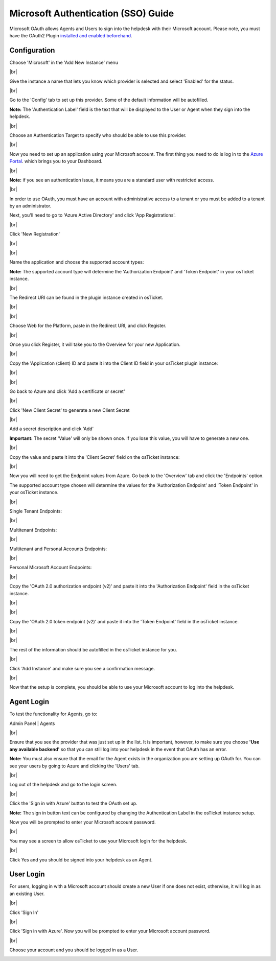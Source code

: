 .. |br| raw:: html

    <br>

Microsoft Authentication (SSO) Guide
====================================

Microsoft OAuth allows Agents and Users to sign into the helpdesk with their Microsoft account. Please note, you must have the OAuth2 Plugin `installed and enabled beforehand <../Guides/OAuth2%20Guide.html#setting-up-the-plugin>`_.

Configuration
-------------

Choose 'Microsoft' in the 'Add New Instance' menu

.. image:: ../_static/images/oauth-authentication/oauth44_microsoft_inst.png
  :alt: oauth44_microsoft_inst

|br|

Give the instance a name that lets you know which provider is selected and select 'Enabled' for the status.

.. image:: ../_static/images/oauth-authentication/oauth12_enable_inst.png
  :alt: oauth12_enable_inst

|br|

Go to the 'Config' tab to set up this provider. Some of the default information will be autofilled.

**Note:** The 'Authentication Label' field is the text that will be displayed to the User or Agent when they sign into the helpdesk.

.. image:: ../_static/images/oauth-authentication/oauth13_inst_empty.png
  :alt: oauth13_inst_empty

|br|

Choose an Authentication Target to specify who should be able to use this provider.

.. image:: ../_static/images/oauth-authentication/oauth35_audience.png
  :alt: oauth35_audience

|br|

Now you need to set up an application using your Microsoft account. The first thing you need to do is log in to the `Azure Portal <https://portal.azure.com/#home>`_. which brings you to your Dashboard.

.. image:: ../_static/images/oauth-authentication/oauth1_azure_dashboard.png
  :alt: oauth1_azure_dashboard

|br|

**Note:** if you see an authentication issue, it means you are a standard user with restricted access.

.. image:: ../_static/images/oauth-authentication/oauth2_tenant_error.png
  :alt: oauth2_tenant_error

|br|

In order to use OAuth, you must have an account with administrative access to a tenant or you must be added to a tenant by an administrator.

Next, you'll need to go to 'Azure Active Directory' and click 'App Registrations'.

.. image:: ../_static/images/oauth-authentication/oauth85_app_regis.png
  :alt: oauth85_app_regis

|br|

Click 'New Registration'

.. image:: ../_static/images/oauth-authentication/oauth86_new_regis.png
  :alt: oauth86_new_regis

|br|

.. image:: ../_static/images/oauth-authentication/oauth87_registration_page.png
  :alt: oauth87_registration_page

|br|

Name the application and choose the supported account types:

**Note:** The supported account type will determine the 'Authorization Endpoint' and 'Token Endpoint' in your osTicket instance.

.. image:: ../_static/images/oauth-authentication/oauth41_act_type.png
  :alt: oauth41_act_type

|br|

The Redirect URI can be found in the plugin instance created in osTicket.

.. image:: ../_static/images/oauth-authentication/oauth15_blank_redir_uri.png
  :alt: oauth15_blank_redir_uri

|br|

.. image:: ../_static/images/oauth-authentication/oauth14_ost_redir_uri.png
  :alt: oauth14_ost_redir_uri

|br|

Choose Web for the Platform, paste in the Redirect URI, and click Register.

.. image:: ../_static/images/oauth-authentication/oauth16_filled_redir_uri.png
  :alt: oauth16_filled_redir_uri

|br|

Once you click Register, it will take you to the Overview for your new Application.

.. image:: ../_static/images/oauth-authentication/oauth19_overview.png
  :alt: oauth19_overview

|br|

Copy the 'Application (client) ID and paste it into the Client ID field in your osTicket plugin instance:

.. image:: ../_static/images/oauth-authentication/oauth20_azure_cid.png
  :alt: oauth20_azure_cid

|br|

.. image:: ../_static/images/oauth-authentication/oauth21_ost_cid.png
  :alt: oauth21_ost_cid

|br|

Go back to Azure and click 'Add a certificate or secret'

.. image:: ../_static/images/oauth-authentication/oauth22_add_secret.png
  :alt: oauth22_add_secret

|br|

Click 'New Client Secret' to generate a new Client Secret

.. image:: ../_static/images/oauth-authentication/oauth23_new_secret.png
  :alt: oauth23_new_secret

|br|

Add a secret description and click 'Add'

.. image:: ../_static/images/oauth-authentication/oauth24_secret_desc.png
  :alt: oauth24_secret_desc

**Important:** The secret 'Value' will only be shown once. If you lose this value, you will have to generate a new one.

.. image:: ../_static/images/oauth-authentication/oauth25_secret_val.png
  :alt: oauth25_secret_val

|br|

Copy the value and paste it into the 'Client Secret' field on the osTicket instance:

.. image:: ../_static/images/oauth-authentication/oauth26_ost_secret.png
  :alt: oauth26_ost_secret

|br|

Now you will need to get the Endpoint values from Azure. Go back to the 'Overview' tab and click the 'Endpoints' option.

.. image:: ../_static/images/oauth-authentication/oauth27_overview_endpoint.png
  :alt: oauth27_overview_endpoint

The supported account type chosen will determine the values for the 'Authorization Endpoint' and 'Token Endpoint' in your osTicket instance.

|br|

Single Tenant Endpoints:

.. image:: ../_static/images/oauth-authentication/oauth91_single.png
  :alt: oauth91_single

|br|

Multitenant Endpoints:

.. image:: ../_static/images/oauth-authentication/oauth89_multi1.png
  :alt: oauth89_multi1

|br|

Multitenant and Personal Accounts Endpoints:

.. image:: ../_static/images/oauth-authentication/oauth90_multi2.png
  :alt: oauth90_multi2

|br|

Personal Microsoft Account Endpoints:

.. image:: ../_static/images/oauth-authentication/oauth88_personal_only.png
  :alt: oauth88_personal_only

|br|

Copy the 'OAuth 2.0 authorization endpoint (v2)' and paste it into the 'Authorization Endpoint' field in the osTicket instance.

.. image:: ../_static/images/oauth-authentication/oauth92_azure_auth_end.png
  :alt: oauth92_azure_auth_end

|br|

.. image:: ../_static/images/oauth-authentication/oauth93_ost_auth_end.png
  :alt: oauth93_ost_auth_end

|br|

Copy the 'OAuth 2.0 token endpoint (v2)' and paste it into the 'Token Endpoint' field in the osTicket instance.

.. image:: ../_static/images/oauth-authentication/oauth94_azure_token_end.png
  :alt: oauth94_azure_token_end

|br|

.. image:: ../_static/images/oauth-authentication/oauth95_ost_token_end.png
  :alt: oauth95_ost_token_end

|br|

The rest of the information should be autofilled in the osTicket instance for you.

.. image:: ../_static/images/oauth-authentication/oauth96_ost_autofilled.png
  :alt: oauth96_ost_autofilled

|br|

Click 'Add Instance' and make sure you see a confirmation message.

.. image:: ../_static/images/oauth-authentication/oauth34_added_inst.png
  :alt: oauth34_added_inst

|br|

Now that the setup is complete, you should be able to use your Microsoft account to log into the helpdesk.

Agent Login
-----------

To test the functionality for Agents, go to:

Admin Panel | Agents

.. image:: ../_static/images/oauth-authentication/oauth36_backend.png
  :alt: oauth36_backend

|br|

Ensure that you see the provider that was just set up in the list. It is important, however, to make sure you choose **'Use any available backend'** so that you can still log into your helpdesk in the event that OAuth has an error.

**Note:** You must also ensure that the email for the Agent exists in the organization you are setting up OAuth for. You can see your users by going to Azure and clicking the 'Users' tab.

.. image:: ../_static/images/oauth-authentication/oauth40_azure_users.png
  :alt: oauth40_azure_users

|br|

Log out of the helpdesk and go to the login screen.

.. image:: ../_static/images/oauth-authentication/oauth37_login_screen.png
  :alt: oauth37_login_screen

|br|

Click the 'Sign in with Azure' button to test the OAuth set up.

**Note:** The sign in button text can be configured by changing the Authentication Label in the osTicket instance setup.

Now you will be prompted to enter your Microsoft account password.

.. image:: ../_static/images/oauth-authentication/oauth38_microsoft_pw.png
  :alt: oauth38_microsoft_pw

|br|

You may see a screen to allow osTicket to use your Microsoft login for the helpdesk.

.. image:: ../_static/images/oauth-authentication/oauth39_permission.png
  :alt: oauth39_permission

|br|

Click Yes and you should be signed into your helpdesk as an Agent.

User Login
----------

For users, logging in with a Microsoft account should create a new User if one does not exist, otherwise, it will log in as an existing User.

.. image:: ../_static/images/oauth-authentication/oauth80_user_portal.png
  :alt: oauth80_user_portal

|br|

Click 'Sign In'

.. image:: ../_static/images/oauth-authentication/oauth83_user_login.png
  :alt: oauth83_user_login

|br|

Click 'Sign in with Azure'. Now you will be prompted to enter your Microsoft account password.

.. image:: ../_static/images/oauth-authentication/oauth84_choose_outlook.png
  :alt: oauth84_choose_outlook

|br|

Choose your account and you should be logged in as a User.

.. image:: ../_static/images/oauth-authentication/oauth97_user_logged_in.png
  :alt: oauth97_user_logged_in

